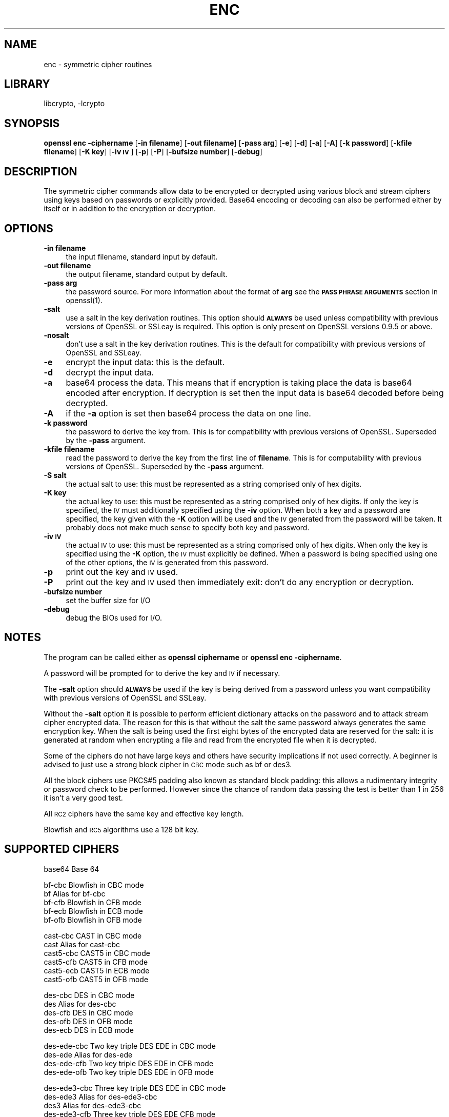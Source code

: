 .\"	$NetBSD: openssl_enc.1,v 1.6 2002/07/31 01:45:31 itojun Exp $
.\"
.\" Automatically generated by Pod::Man version 1.02
.\" Wed Jul 31 10:37:03 2002
.\"
.\" Standard preamble:
.\" ======================================================================
.de Sh \" Subsection heading
.br
.if t .Sp
.ne 5
.PP
\fB\\$1\fR
.PP
..
.de Sp \" Vertical space (when we can't use .PP)
.if t .sp .5v
.if n .sp
..
.de Ip \" List item
.br
.ie \\n(.$>=3 .ne \\$3
.el .ne 3
.IP "\\$1" \\$2
..
.de Vb \" Begin verbatim text
.ft CW
.nf
.ne \\$1
..
.de Ve \" End verbatim text
.ft R

.fi
..
.\" Set up some character translations and predefined strings.  \*(-- will
.\" give an unbreakable dash, \*(PI will give pi, \*(L" will give a left
.\" double quote, and \*(R" will give a right double quote.  | will give a
.\" real vertical bar.  \*(C+ will give a nicer C++.  Capital omega is used
.\" to do unbreakable dashes and therefore won't be available.  \*(C` and
.\" \*(C' expand to `' in nroff, nothing in troff, for use with C<>
.tr \(*W-|\(bv\*(Tr
.ds C+ C\v'-.1v'\h'-1p'\s-2+\h'-1p'+\s0\v'.1v'\h'-1p'
.ie n \{\
.    ds -- \(*W-
.    ds PI pi
.    if (\n(.H=4u)&(1m=24u) .ds -- \(*W\h'-12u'\(*W\h'-12u'-\" diablo 10 pitch
.    if (\n(.H=4u)&(1m=20u) .ds -- \(*W\h'-12u'\(*W\h'-8u'-\"  diablo 12 pitch
.    ds L" ""
.    ds R" ""
.    ds C` `
.    ds C' '
'br\}
.el\{\
.    ds -- \|\(em\|
.    ds PI \(*p
.    ds L" ``
.    ds R" ''
'br\}
.\"
.\" If the F register is turned on, we'll generate index entries on stderr
.\" for titles (.TH), headers (.SH), subsections (.Sh), items (.Ip), and
.\" index entries marked with X<> in POD.  Of course, you'll have to process
.\" the output yourself in some meaningful fashion.
.if \nF \{\
.    de IX
.    tm Index:\\$1\t\\n%\t"\\$2"
.    .
.    nr % 0
.    rr F
.\}
.\"
.\" For nroff, turn off justification.  Always turn off hyphenation; it
.\" makes way too many mistakes in technical documents.
.hy 0
.if n .na
.\"
.\" Accent mark definitions (@(#)ms.acc 1.5 88/02/08 SMI; from UCB 4.2).
.\" Fear.  Run.  Save yourself.  No user-serviceable parts.
.bd B 3
.    \" fudge factors for nroff and troff
.if n \{\
.    ds #H 0
.    ds #V .8m
.    ds #F .3m
.    ds #[ \f1
.    ds #] \fP
.\}
.if t \{\
.    ds #H ((1u-(\\\\n(.fu%2u))*.13m)
.    ds #V .6m
.    ds #F 0
.    ds #[ \&
.    ds #] \&
.\}
.    \" simple accents for nroff and troff
.if n \{\
.    ds ' \&
.    ds ` \&
.    ds ^ \&
.    ds , \&
.    ds ~ ~
.    ds /
.\}
.if t \{\
.    ds ' \\k:\h'-(\\n(.wu*8/10-\*(#H)'\'\h"|\\n:u"
.    ds ` \\k:\h'-(\\n(.wu*8/10-\*(#H)'\`\h'|\\n:u'
.    ds ^ \\k:\h'-(\\n(.wu*10/11-\*(#H)'^\h'|\\n:u'
.    ds , \\k:\h'-(\\n(.wu*8/10)',\h'|\\n:u'
.    ds ~ \\k:\h'-(\\n(.wu-\*(#H-.1m)'~\h'|\\n:u'
.    ds / \\k:\h'-(\\n(.wu*8/10-\*(#H)'\z\(sl\h'|\\n:u'
.\}
.    \" troff and (daisy-wheel) nroff accents
.ds : \\k:\h'-(\\n(.wu*8/10-\*(#H+.1m+\*(#F)'\v'-\*(#V'\z.\h'.2m+\*(#F'.\h'|\\n:u'\v'\*(#V'
.ds 8 \h'\*(#H'\(*b\h'-\*(#H'
.ds o \\k:\h'-(\\n(.wu+\w'\(de'u-\*(#H)/2u'\v'-.3n'\*(#[\z\(de\v'.3n'\h'|\\n:u'\*(#]
.ds d- \h'\*(#H'\(pd\h'-\w'~'u'\v'-.25m'\f2\(hy\fP\v'.25m'\h'-\*(#H'
.ds D- D\\k:\h'-\w'D'u'\v'-.11m'\z\(hy\v'.11m'\h'|\\n:u'
.ds th \*(#[\v'.3m'\s+1I\s-1\v'-.3m'\h'-(\w'I'u*2/3)'\s-1o\s+1\*(#]
.ds Th \*(#[\s+2I\s-2\h'-\w'I'u*3/5'\v'-.3m'o\v'.3m'\*(#]
.ds ae a\h'-(\w'a'u*4/10)'e
.ds Ae A\h'-(\w'A'u*4/10)'E
.    \" corrections for vroff
.if v .ds ~ \\k:\h'-(\\n(.wu*9/10-\*(#H)'\s-2\u~\d\s+2\h'|\\n:u'
.if v .ds ^ \\k:\h'-(\\n(.wu*10/11-\*(#H)'\v'-.4m'^\v'.4m'\h'|\\n:u'
.    \" for low resolution devices (crt and lpr)
.if \n(.H>23 .if \n(.V>19 \
\{\
.    ds : e
.    ds 8 ss
.    ds o a
.    ds d- d\h'-1'\(ga
.    ds D- D\h'-1'\(hy
.    ds th \o'bp'
.    ds Th \o'LP'
.    ds ae ae
.    ds Ae AE
.\}
.rm #[ #] #H #V #F C
.\" ======================================================================
.\"
.IX Title "ENC 1"
.TH ENC 1 "0.9.6e" "2001-07-11" "OpenSSL"
.UC
.SH "NAME"
enc \- symmetric cipher routines
.SH "LIBRARY"
libcrypto, -lcrypto
.SH "SYNOPSIS"
.IX Header "SYNOPSIS"
\&\fBopenssl enc \-ciphername\fR
[\fB\-in filename\fR]
[\fB\-out filename\fR]
[\fB\-pass arg\fR]
[\fB\-e\fR]
[\fB\-d\fR]
[\fB\-a\fR]
[\fB\-A\fR]
[\fB\-k password\fR]
[\fB\-kfile filename\fR]
[\fB\-K key\fR]
[\fB\-iv \s-1IV\s0\fR]
[\fB\-p\fR]
[\fB\-P\fR]
[\fB\-bufsize number\fR]
[\fB\-debug\fR]
.SH "DESCRIPTION"
.IX Header "DESCRIPTION"
The symmetric cipher commands allow data to be encrypted or decrypted
using various block and stream ciphers using keys based on passwords
or explicitly provided. Base64 encoding or decoding can also be performed
either by itself or in addition to the encryption or decryption.
.SH "OPTIONS"
.IX Header "OPTIONS"
.Ip "\fB\-in filename\fR" 4
.IX Item "-in filename"
the input filename, standard input by default.
.Ip "\fB\-out filename\fR" 4
.IX Item "-out filename"
the output filename, standard output by default.
.Ip "\fB\-pass arg\fR" 4
.IX Item "-pass arg"
the password source. For more information about the format of \fBarg\fR
see the \fB\s-1PASS\s0 \s-1PHRASE\s0 \s-1ARGUMENTS\s0\fR section in openssl(1).
.Ip "\fB\-salt\fR" 4
.IX Item "-salt"
use a salt in the key derivation routines. This option should \fB\s-1ALWAYS\s0\fR
be used unless compatibility with previous versions of OpenSSL or SSLeay
is required. This option is only present on OpenSSL versions 0.9.5 or
above.
.Ip "\fB\-nosalt\fR" 4
.IX Item "-nosalt"
don't use a salt in the key derivation routines. This is the default for
compatibility with previous versions of OpenSSL and SSLeay.
.Ip "\fB\-e\fR" 4
.IX Item "-e"
encrypt the input data: this is the default.
.Ip "\fB\-d\fR" 4
.IX Item "-d"
decrypt the input data.
.Ip "\fB\-a\fR" 4
.IX Item "-a"
base64 process the data. This means that if encryption is taking place
the data is base64 encoded after encryption. If decryption is set then
the input data is base64 decoded before being decrypted.
.Ip "\fB\-A\fR" 4
.IX Item "-A"
if the \fB\-a\fR option is set then base64 process the data on one line.
.Ip "\fB\-k password\fR" 4
.IX Item "-k password"
the password to derive the key from. This is for compatibility with previous
versions of OpenSSL. Superseded by the \fB\-pass\fR argument.
.Ip "\fB\-kfile filename\fR" 4
.IX Item "-kfile filename"
read the password to derive the key from the first line of \fBfilename\fR.
This is for computability with previous versions of OpenSSL. Superseded by
the \fB\-pass\fR argument.
.Ip "\fB\-S salt\fR" 4
.IX Item "-S salt"
the actual salt to use: this must be represented as a string comprised only
of hex digits.
.Ip "\fB\-K key\fR" 4
.IX Item "-K key"
the actual key to use: this must be represented as a string comprised only
of hex digits. If only the key is specified, the \s-1IV\s0 must additionally specified
using the \fB\-iv\fR option. When both a key and a password are specified, the
key given with the \fB\-K\fR option will be used and the \s-1IV\s0 generated from the
password will be taken. It probably does not make much sense to specify
both key and password.
.Ip "\fB\-iv \s-1IV\s0\fR" 4
.IX Item "-iv IV"
the actual \s-1IV\s0 to use: this must be represented as a string comprised only
of hex digits. When only the key is specified using the \fB\-K\fR option, the
\&\s-1IV\s0 must explicitly be defined. When a password is being specified using
one of the other options, the \s-1IV\s0 is generated from this password.
.Ip "\fB\-p\fR" 4
.IX Item "-p"
print out the key and \s-1IV\s0 used.
.Ip "\fB\-P\fR" 4
.IX Item "-P"
print out the key and \s-1IV\s0 used then immediately exit: don't do any encryption
or decryption.
.Ip "\fB\-bufsize number\fR" 4
.IX Item "-bufsize number"
set the buffer size for I/O
.Ip "\fB\-debug\fR" 4
.IX Item "-debug"
debug the BIOs used for I/O.
.SH "NOTES"
.IX Header "NOTES"
The program can be called either as \fBopenssl ciphername\fR or
\&\fBopenssl enc \-ciphername\fR.
.PP
A password will be prompted for to derive the key and \s-1IV\s0 if necessary.
.PP
The \fB\-salt\fR option should \fB\s-1ALWAYS\s0\fR be used if the key is being derived
from a password unless you want compatibility with previous versions of
OpenSSL and SSLeay.
.PP
Without the \fB\-salt\fR option it is possible to perform efficient dictionary
attacks on the password and to attack stream cipher encrypted data. The reason
for this is that without the salt the same password always generates the same
encryption key. When the salt is being used the first eight bytes of the
encrypted data are reserved for the salt: it is generated at random when
encrypting a file and read from the encrypted file when it is decrypted.
.PP
Some of the ciphers do not have large keys and others have security
implications if not used correctly. A beginner is advised to just use
a strong block cipher in \s-1CBC\s0 mode such as bf or des3.
.PP
All the block ciphers use PKCS#5 padding also known as standard block
padding: this allows a rudimentary integrity or password check to be
performed. However since the chance of random data passing the test is
better than 1 in 256 it isn't a very good test.
.PP
All \s-1RC2\s0 ciphers have the same key and effective key length.
.PP
Blowfish and \s-1RC5\s0 algorithms use a 128 bit key.
.SH "SUPPORTED CIPHERS"
.IX Header "SUPPORTED CIPHERS"
.Vb 1
\& base64             Base 64
.Ve
.Vb 5
\& bf-cbc             Blowfish in CBC mode
\& bf                 Alias for bf-cbc
\& bf-cfb             Blowfish in CFB mode
\& bf-ecb             Blowfish in ECB mode
\& bf-ofb             Blowfish in OFB mode
.Ve
.Vb 6
\& cast-cbc           CAST in CBC mode
\& cast               Alias for cast-cbc
\& cast5-cbc          CAST5 in CBC mode
\& cast5-cfb          CAST5 in CFB mode
\& cast5-ecb          CAST5 in ECB mode
\& cast5-ofb          CAST5 in OFB mode
.Ve
.Vb 5
\& des-cbc            DES in CBC mode
\& des                Alias for des-cbc
\& des-cfb            DES in CBC mode
\& des-ofb            DES in OFB mode
\& des-ecb            DES in ECB mode
.Ve
.Vb 4
\& des-ede-cbc        Two key triple DES EDE in CBC mode
\& des-ede            Alias for des-ede
\& des-ede-cfb        Two key triple DES EDE in CFB mode
\& des-ede-ofb        Two key triple DES EDE in OFB mode
.Ve
.Vb 5
\& des-ede3-cbc       Three key triple DES EDE in CBC mode
\& des-ede3           Alias for des-ede3-cbc
\& des3               Alias for des-ede3-cbc
\& des-ede3-cfb       Three key triple DES EDE CFB mode
\& des-ede3-ofb       Three key triple DES EDE in OFB mode
.Ve
.Vb 1
\& desx               DESX algorithm.
.Ve
.Vb 5
\& idea-cbc           IDEA algorithm in CBC mode
\& idea               same as idea-cbc
\& idea-cfb           IDEA in CFB mode
\& idea-ecb           IDEA in ECB mode
\& idea-ofb           IDEA in OFB mode
.Ve
.Vb 7
\& rc2-cbc            128 bit RC2 in CBC mode
\& rc2                Alias for rc2-cbc
\& rc2-cfb            128 bit RC2 in CBC mode
\& rc2-ecb            128 bit RC2 in CBC mode
\& rc2-ofb            128 bit RC2 in CBC mode
\& rc2-64-cbc         64 bit RC2 in CBC mode
\& rc2-40-cbc         40 bit RC2 in CBC mode
.Ve
.Vb 3
\& rc4                128 bit RC4
\& rc4-64             64 bit RC4
\& rc4-40             40 bit RC4
.Ve
.Vb 5
\& rc5-cbc            RC5 cipher in CBC mode
\& rc5                Alias for rc5-cbc
\& rc5-cfb            RC5 cipher in CBC mode
\& rc5-ecb            RC5 cipher in CBC mode
\& rc5-ofb            RC5 cipher in CBC mode
.Ve
.SH "EXAMPLES"
.IX Header "EXAMPLES"
Just base64 encode a binary file:
.PP
.Vb 1
\& openssl base64 -in file.bin -out file.b64
.Ve
Decode the same file
.PP
.Vb 1
\& openssl base64 -d -in file.b64 -out file.bin
.Ve
Encrypt a file using triple \s-1DES\s0 in \s-1CBC\s0 mode using a prompted password:
.PP
.Vb 1
\& openssl des3 -salt -in file.txt -out file.des3
.Ve
Decrypt a file using a supplied password:
.PP
.Vb 1
\& openssl des3 -d -salt -in file.des3 -out file.txt -k mypassword
.Ve
Encrypt a file then base64 encode it (so it can be sent via mail for example)
using Blowfish in \s-1CBC\s0 mode:
.PP
.Vb 1
\& openssl bf -a -salt -in file.txt -out file.bf
.Ve
Base64 decode a file then decrypt it:
.PP
.Vb 1
\& openssl bf -d -salt -a -in file.bf -out file.txt
.Ve
Decrypt some data using a supplied 40 bit \s-1RC4\s0 key:
.PP
.Vb 1
\& openssl rc4-40 -in file.rc4 -out file.txt -K 0102030405
.Ve
.SH "BUGS"
.IX Header "BUGS"
The \fB\-A\fR option when used with large files doesn't work properly.
.PP
There should be an option to allow an iteration count to be included.
.PP
Like the \s-1EVP\s0 library the \fBenc\fR program only supports a fixed number of
algorithms with certain parameters. So if, for example, you want to use \s-1RC2\s0
with a 76 bit key or \s-1RC4\s0 with an 84 bit key you can't use this program.
